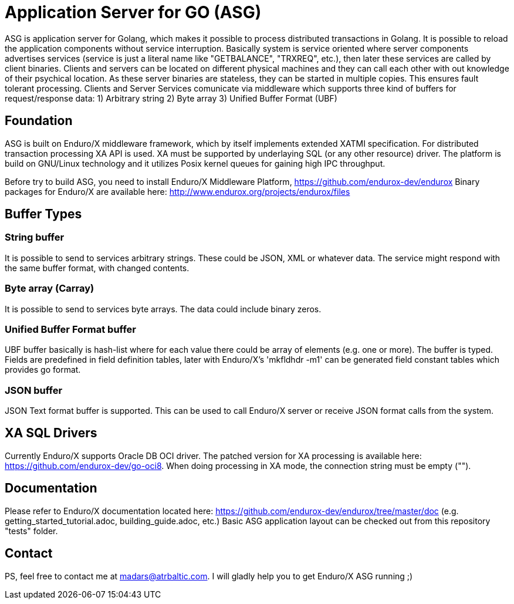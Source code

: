 = Application Server for GO (ASG)

ASG is application server for Golang, which makes it possible to process distributed transactions in Golang. It is possible to reload the application components without service interruption. Basically system is service oriented where server components advertises services (service is just a literal name like "GETBALANCE", "TRXREQ", etc.), then later these services are called by client binaries. Clients and servers can be located on different physical machines and they can call each other with out knowledge of their psychical location. As these server binaries are stateless, they can be started in multiple copies. This ensures fault tolerant processing. Clients and Server Services comunicate via middleware which supports three kind of buffers for request/response data: 1) Arbitrary string 2) Byte array 3) Unified Buffer Format (UBF)

== Foundation

ASG is built on Enduro/X middleware framework, which by itself implements extended XATMI specification. For distributed transaction processing XA API is used. XA must be supported by underlaying SQL (or any other resource) driver. The platform is build on GNU/Linux technology and it utilizes Posix kernel queues for gaining high IPC throughput.

Before try to build ASG, you need to install Enduro/X Middleware Platform, https://github.com/endurox-dev/endurox
Binary packages for Enduro/X are available here: http://www.endurox.org/projects/endurox/files

== Buffer Types

=== String buffer
It is possible to send to services arbitrary strings. These could be JSON, XML or whatever data. The service might respond with the same buffer format, with changed contents. 

=== Byte array (Carray)
It is possible to send to services byte arrays. The data could include binary zeros.

=== Unified Buffer Format buffer
UBF buffer basically is hash-list where for each value there could be array of elements (e.g. one or more). The buffer is typed. Fields are predefined in field definition tables, later with Enduro/X's 'mkfldhdr -m1' can be generated field constant tables which provides go format.

=== JSON buffer
JSON Text format buffer is supported. This can be used to call Enduro/X server or receive JSON format calls from the system.

== XA SQL Drivers
Currently Enduro/X supports Oracle DB OCI driver. The patched version for XA processing is available here: https://github.com/endurox-dev/go-oci8. When doing processing in XA mode, the connection string must be empty ("").

== Documentation
Please refer to Enduro/X documentation located here: https://github.com/endurox-dev/endurox/tree/master/doc (e.g. getting_started_tutorial.adoc, building_guide.adoc, etc.) Basic ASG application layout can be checked out from this repository "tests" folder.

== Contact
PS, feel free to contact me at madars@atrbaltic.com. I will gladly help you to get Enduro/X ASG running ;)
